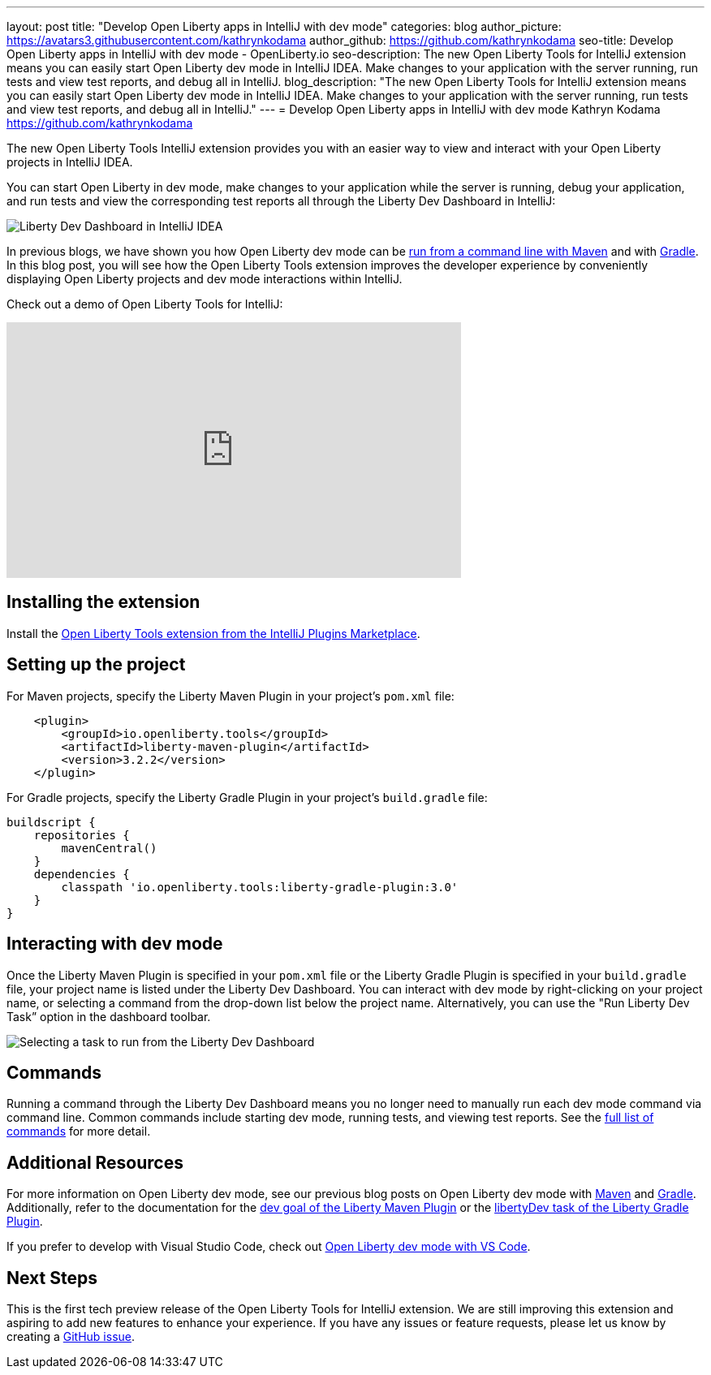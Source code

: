---
layout: post
title: "Develop Open Liberty apps in IntelliJ with dev mode"
categories: blog
author_picture: https://avatars3.githubusercontent.com/kathrynkodama
author_github: https://github.com/kathrynkodama
seo-title: Develop Open Liberty apps in IntelliJ with dev mode - OpenLiberty.io
seo-description: The new Open Liberty Tools for IntelliJ extension means you can easily start Open Liberty dev mode in IntelliJ IDEA. Make changes to your application with the server running, run tests and view test reports, and debug all in IntelliJ. 
blog_description: "The new Open Liberty Tools for IntelliJ extension means you can easily start Open Liberty dev mode in IntelliJ IDEA. Make changes to your application with the server running, run tests and view test reports, and debug all in IntelliJ."
---
= Develop Open Liberty apps in IntelliJ with dev mode
Kathryn Kodama <https://github.com/kathrynkodama>

The new Open Liberty Tools IntelliJ extension provides you with an easier way to view and interact with your Open Liberty projects in IntelliJ IDEA.  

You can start Open Liberty in dev mode, make changes to your application while the server is running, debug your application, and run tests and view the corresponding test reports all through the Liberty Dev Dashboard in IntelliJ:

[.img_border_light]
image::/img/blog/intellij-dev-dashboard.png[Liberty Dev Dashboard in IntelliJ IDEA]

In previous blogs, we have shown you how Open Liberty dev mode can be https://openliberty.io/blog/2019/10/22/liberty-dev-mode.html[run from a command line with Maven] and with https://openliberty.io/blog/2020/03/11/gradle-dev-mode-open-liberty.html[Gradle].  In this blog post, you will see how the Open Liberty Tools extension improves the developer experience by conveniently displaying Open Liberty projects and dev mode interactions within IntelliJ.  

Check out a demo of Open Liberty Tools for IntelliJ:
++++
<iframe width="560" height="315" src="https://www.youtube.com/embed/GIIhtdXwJ9A" frameborder="0" allow="accelerometer; autoplay; encrypted-media; gyroscope; picture-in-picture" allowfullscreen></iframe>
++++

== Installing the extension

Install the https://plugins.jetbrains.com/plugin/14856-open-liberty-tools[Open Liberty Tools extension from the IntelliJ Plugins Marketplace].

== Setting up the project

For Maven projects, specify the Liberty Maven Plugin in your project’s `pom.xml` file:
[source,xml]
----
    <plugin>
        <groupId>io.openliberty.tools</groupId>
        <artifactId>liberty-maven-plugin</artifactId>
        <version>3.2.2</version>
    </plugin>
----

For Gradle projects, specify the Liberty Gradle Plugin in your project’s `build.gradle` file:
[source,groovy]
----
buildscript {
    repositories {
        mavenCentral()
    }
    dependencies {
        classpath 'io.openliberty.tools:liberty-gradle-plugin:3.0'
    }
}
----

== Interacting with dev mode

Once the Liberty Maven Plugin is specified in your `pom.xml` file or the Liberty Gradle Plugin is specified in your `build.gradle` file, your project name is listed under the Liberty Dev Dashboard.  You can interact with dev mode by right-clicking on your project name, or selecting a command from the drop-down list below the project name.  Alternatively, you can use the "Run Liberty Dev Task” option in the dashboard toolbar.
[.img_border_light]
image::/img/blog/olt-intellij-dashboard.gif[Selecting a task to run from the Liberty Dev Dashboard]

== Commands

Running a command through the Liberty Dev Dashboard means you no longer need to manually run each dev mode command via command line.  Common commands include starting dev mode, running tests, and viewing test reports. See the https://github.com/OpenLiberty/open-liberty-tools-intellij#commands[full list of commands] for more detail.

== Additional Resources

For more information on Open Liberty dev mode, see our previous blog posts on Open Liberty dev mode with https://openliberty.io/blog/2019/10/22/liberty-dev-mode.html[Maven] and https://openliberty.io/blog/2020/03/11/gradle-dev-mode-open-liberty.html[Gradle].  Additionally, refer to the documentation for the https://github.com/OpenLiberty/ci.maven/blob/master/docs/dev.md#dev[dev goal of the Liberty Maven Plugin] or the  https://github.com/OpenLiberty/ci.gradle/blob/master/docs/libertyDev.md#libertydev-task[libertyDev task of the Liberty Gradle Plugin].

If you prefer to develop with Visual Studio Code, check out https://openliberty.io/blog/2019/11/13/liberty-dev-mode-vscode.html[Open Liberty dev mode with VS Code].

== Next Steps

This is the first tech preview release of the Open Liberty Tools for IntelliJ extension. We are still improving this extension and aspiring to add new features to enhance your experience.  If you have any issues or feature requests, please let us know by creating a https://github.com/OpenLiberty/open-liberty-tools-intellij/issues[GitHub issue].
